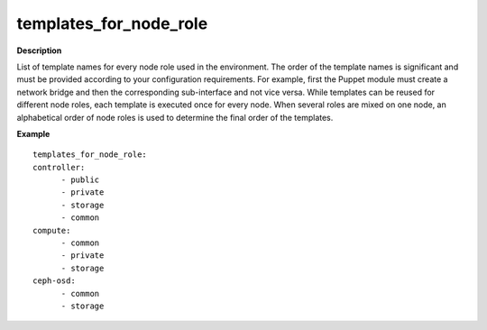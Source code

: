 .. _templates-for-node-role:

templates_for_node_role
-----------------------

**Description**

List of template names for every node role used in the environment.
The order of the template names is significant and must be provided
according to your configuration requirements. For example, first
the Puppet module must create a network bridge and then the
corresponding sub-interface and not vice versa. While templates
can be reused for different node roles, each template is executed
once for every node.
When several roles are mixed on one node, an alphabetical order of
node roles is used to determine the final order of the templates.

**Example**

::

  templates_for_node_role:
  controller:
        - public
        - private
        - storage
        - common
  compute:
        - common
        - private
        - storage
  ceph-osd:
        - common
        - storage
